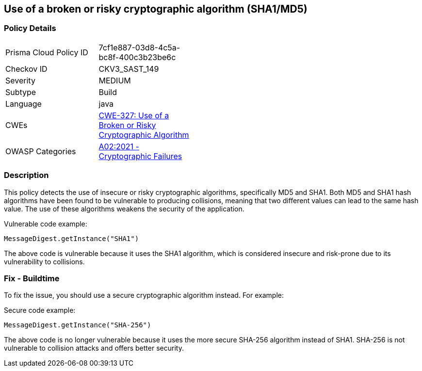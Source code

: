 
== Use of a broken or risky cryptographic algorithm (SHA1/MD5)

=== Policy Details

[width=45%]
[cols="1,1"]
|=== 
|Prisma Cloud Policy ID 
| 7cf1e887-03d8-4c5a-bc8f-400c3b23be6c

|Checkov ID 
|CKV3_SAST_149

|Severity
|MEDIUM

|Subtype
|Build

|Language
|java

|CWEs
|https://cwe.mitre.org/data/definitions/327.html[CWE-327: Use of a Broken or Risky Cryptographic Algorithm]

|OWASP Categories
|https://owasp.org/Top10/A02_2021-Cryptographic_Failures/[A02:2021 - Cryptographic Failures]

|=== 

=== Description

This policy detects the use of insecure or risky cryptographic algorithms, specifically MD5 and SHA1. Both MD5 and SHA1 hash algorithms have been found to be vulnerable to producing collisions, meaning that two different values can lead to the same hash value. The use of these algorithms weakens the security of the application.

Vulnerable code example:

[source,java]
----
MessageDigest.getInstance("SHA1")
----

The above code is vulnerable because it uses the SHA1 algorithm, which is considered insecure and risk-prone due to its vulnerability to collisions.

=== Fix - Buildtime

To fix the issue, you should use a secure cryptographic algorithm instead. For example:

Secure code example:

[source,java]
----
MessageDigest.getInstance("SHA-256")
----

The above code is no longer vulnerable because it uses the more secure SHA-256 algorithm instead of SHA1. SHA-256 is not vulnerable to collision attacks and offers better security.
    